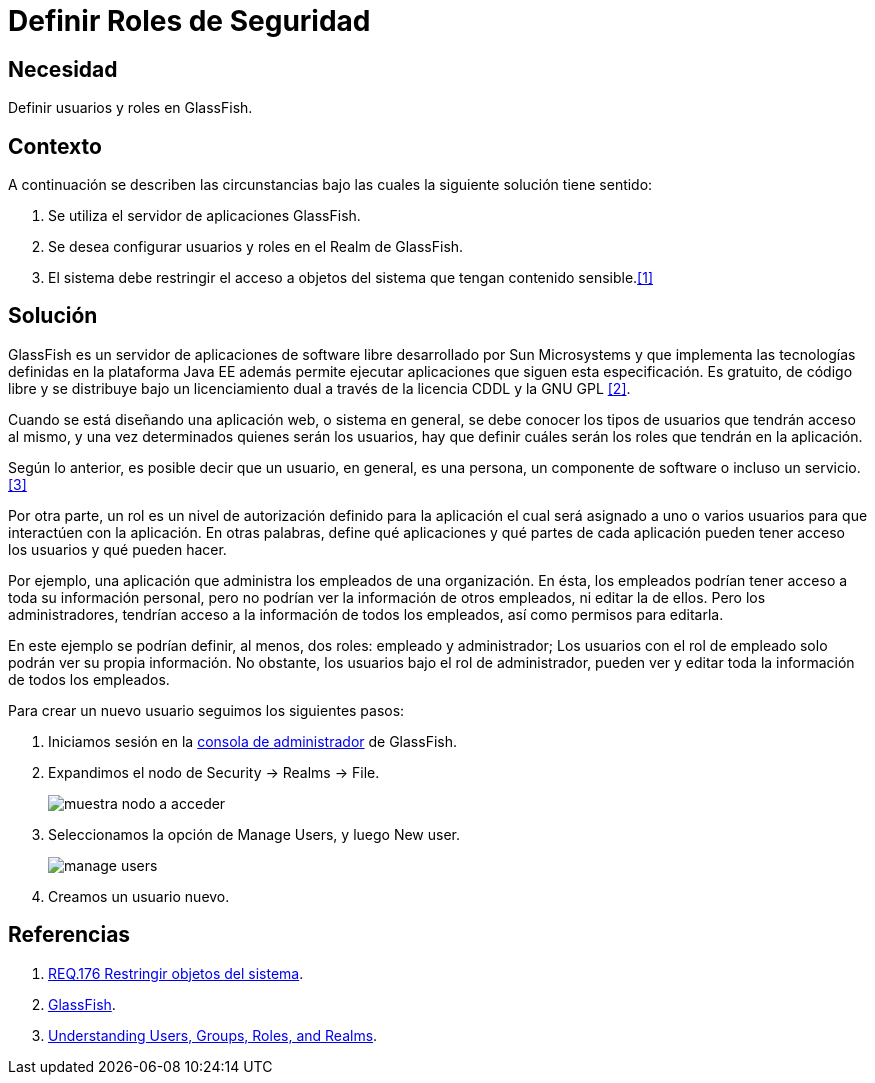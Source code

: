 :slug: defends/glassfish/definir-rol-seguridad/
:category: glassfish
:description: Nuestros ethical hackers explican cómo evitar vulnerabilidades de seguridad mediante la configuración segura en Glassfish al definir roles de seguridad. En las aplicaciones en general es necesario establecer los permisos de los usuarios para evitar posibles ataques o fugas de información.
:keywords: Glassfish, Definir, Roles, Seguridad, Usuarios, GPL.
:defends: yes

= Definir Roles de Seguridad

== Necesidad

Definir usuarios y roles en +GlassFish+.

== Contexto

A continuación se describen las circunstancias
bajo las cuales la siguiente solución tiene sentido:

. Se utiliza el servidor de aplicaciones +GlassFish+.
. Se desea configurar usuarios y roles en el +Realm+ de +GlassFish+.
. El sistema debe restringir el acceso a objetos del sistema
que tengan contenido sensible.<<r1,[1]>>

==   Solución

+GlassFish+ es un servidor de aplicaciones de +software+ libre
desarrollado por +Sun Microsystems+
y que implementa las tecnologías definidas en la plataforma +Java EE+
además permite ejecutar aplicaciones que siguen esta especificación.
Es gratuito, de código libre y se distribuye bajo un licenciamiento dual
a través de la licencia +CDDL+ y la +GNU GPL+ <<r2,[2]>>.

Cuando se está diseñando una aplicación web, o sistema en general,
se debe conocer los tipos de usuarios que tendrán acceso al mismo,
y una vez determinados quienes serán los usuarios, hay que definir
cuáles serán los roles que tendrán en la aplicación.

Según lo anterior, es posible decir que un usuario,
en general, es una persona, un componente de +software+ o incluso un servicio.<<r3,[3]>>

Por otra parte, un rol es un nivel de autorización definido para la aplicación
el cual será asignado a uno o varios usuarios
para que interactúen con la aplicación.
En otras palabras, define qué aplicaciones y qué partes de cada aplicación
pueden tener acceso los usuarios y qué pueden hacer.

Por ejemplo, una aplicación que administra
los empleados de una organización.
En ésta, los empleados podrían tener acceso
a toda su información personal,
pero no podrían ver la información de otros empleados,
ni editar la de ellos.
Pero los administradores, tendrían acceso
a la información de todos los empleados,
así como permisos para editarla.

En este ejemplo se podrían definir, al menos,
dos roles: empleado y administrador;
Los usuarios con el rol de empleado
solo podrán ver su propia información.
No obstante, los usuarios bajo el rol de administrador,
pueden ver y editar toda la información de todos los empleados.

Para crear un nuevo usuario seguimos los siguientes pasos:

. Iniciamos sesión en la link:https://docs.oracle.com/cd/E19798-01/821-1841/bnbxr/index.html[consola de administrador] de +GlassFish+.

. Expandimos el nodo de +Security -> Realms -> File+.
+
image::nodo.png[muestra nodo a acceder]

. Seleccionamos la opción de +Manage Users+, y luego +New user+.
+
image::opcion.png[manage users]

. Creamos un usuario nuevo.

== Referencias

. [[r1]] link:../../../rules/176/[REQ.176 Restringir objetos del sistema].
. [[r2]] link:https://es.wikipedia.org/wiki/GlassFish[GlassFish].
. [[r3]] link:https://docs.oracle.com/cd/E19316-01/820-4335/abloe/index.html[Understanding Users, Groups, Roles, and Realms].
